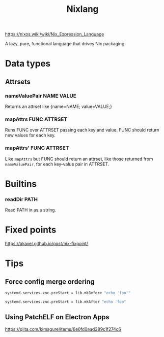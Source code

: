 #+title: Nixlang

https://nixos.wiki/wiki/Nix_Expression_Language

A lazy, pure, functional language that drives Nix packaging.

* Data types
** Attrsets
*** nameValuePair NAME VALUE
Returns an attrset like {name=NAME; value=VALUE;}
*** mapAttrs FUNC ATTRSET
Runs FUNC over ATTRSET passing each key and value. FUNC should return new values for
each key.
*** mapAttrs' FUNC ATTRSET
Like =mapAttrs= but FUNC should return an attrset, like those returned from
=nameValuePair=, for each key-value pair in ATTRSET.
* Builtins
*** readDir PATH
Read PATH in as a string.
* Fixed points
https://akavel.github.io/post/nix-fixpoint/
* Tips
** Force config merge ordering
#+begin_src nix
  systemd.services.znc.preStart = lib.mkBefore "echo 'foo'"
#+end_src

#+begin_src nix
  systemd.services.znc.preStart = lib.mkAfter "echo 'foo"
#+end_src

** Using PatchELF on Electron Apps
https://qiita.com/kimagure/items/6e0fd0aad389c1f274c6
